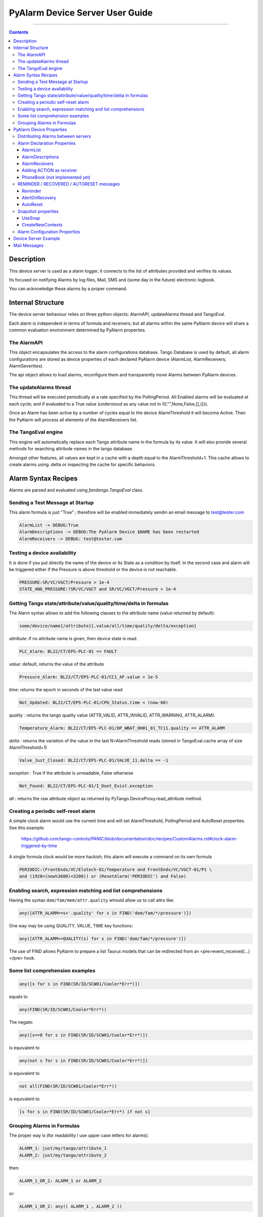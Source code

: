 ================================
PyAlarm Device Server User Guide
================================

--------------------------------------------------------------------------------------------------------

.. contents::

Description
===========

This device server is used as a alarm logger, it connects to the list of attributes provided and verifies its values.

Its focused on notifying Alarms by log files, Mail, SMS and (some day in the future) electronic logbook.

You can acknowledge these alarms by a proper command.

Internal Structure
==================

The device server behaviour relies on three python objects: AlarmAPI, updateAlarms thread and TangoEval.

Each alarm is independent in terms of formula and receivers; but all alarms within the same PyAlarm device
will share a common evaluation environment determined by PyAlarm properties.

The AlarmAPI
------------

This object encapsulates the access to the alarm configurations database. 
Tango Database is used by default, all alarm configurations are stored as device properties 
of each declared PyAlarm device (AlarmList, AlarmReceivers, AlarmSeverities).

The api object allows to load alarms, reconfigure them and transparently move Alarms between PyAlarm devices.

The updateAlarms thread
-----------------------

This thread will be executed periodically at a rate specified by the PollingPeriod.
All Enabled alarms will be evaluated at each cycle; and if evaluated to a True value (understood as any value not in (0,"",None,False,[],{})).

Once an Alarm has been active by a number of cycles equal to the device AlarmThreshold it will become Active. 
Then the PyAlarm will process all elements of the AlarmReceivers list.

The TangoEval engine
--------------------

This engine will automatically replace each Tango attribute name in the formula by its value. 
It will also provide several methods for searching attribute names in the tango database.

Amongst other features, all values are kept in a cache with a depth equal to the AlarmThreshold+1. 
This cache allows to create alarms using .delta or inspecting the cache for specific behaviors.


Alarm Syntax Recipes
====================

Alarms are parsed and evaluated using *fandango.TangoEval* class.

Sending a Test Message at Startup
---------------------------------

This alarm formula is just "True" ; therefore will be enabled immediately sendin an email message to test@tester.com

.. code-block:: python

   AlarmList -> DEBUG:True
   AlarmDescriptions -> DEBUG:The PyAlarm Device $NAME has been restarted
   AlarmReceivers -> DEBUG: test@tester.com

Testing a device availability
-----------------------------

It is done if you put directly the name of the device or its State as a condition by itself. In the second case and alarm will be triggered either if the Pressure is above threshold or the device is not reachable.

.. code-block:: python

   PRESSURE:SR/VC/VGCT/Pressure > 1e-4
   STATE_AND_PRESSURE:?SR/VC/VGCT and SR/VC/VGCT/Pressure > 1e-4


Getting Tango state/attribute/value/quality/time/delta in formulas
------------------------------------------------------------------

The Alarm syntax allows to add the following clauses to the attribute name (value returned by default):

.. code-block:: python

   some/device/name{/attribute}{.value/all/time/quality/delta/exception} 

*attribute*: if no attribute name is given, then device state is read.

.. code-block:: python

   PLC_Alarm: BL22/CT/EPS-PLC-01 == FAULT

*value*: default, returns the value of the attribute

.. code-block:: python

   Pressure_Alarm: BL22/CT/EPS-PLC-01/CC1_AF.value > 1e-5

*time*: returns the epoch in seconds of the last value read

.. code-block:: python

   Not_Updated: BL22/CT/EPS-PLC-01/CPU_Status.time < (now-60)

*quality* : returns the tango quality value (ATTR_VALID, ATTR_INVALID, ATTR_WARNING, ATTR_ALARM).

.. code-block:: python

   Temperature_Alarm: BL22/CT/EPS-PLC-01/OP_WBAT_OH01_01_TC11.quality == ATTR_ALARM

*delta* : returns the variation of the value in the last N=AlarmThreshold reads (stored in TangoEval.cache array of size AlarmThreshold+1)

.. code-block:: python

   Valve_Just_Closed: BL22/CT/EPS-PLC-01/VALVE_11.delta == -1

*exception* : True if the attribute is unreadable, False otherwise

.. code-block:: python

   Not_Found: BL22/CT/EPS-PLC-01/I_Dont_Exist.exception

*all* : returns the raw attribute object as returned by PyTango.DeviceProxy.read_attribute method.

Creating a periodic self-reset alarm
------------------------------------

A simple clock alarm would use the current time and will set AlarmThreshold, PollingPeriod and AutoReset properties. See this example:

  https://github.com/tango-controls/PANIC/blob/documentation/doc/recipes/CustomAlarms.rst#clock-alarm-triggered-by-time

A single formula clock would be more hackish; this alarm will execute a command on its own formula

.. code-block:: python

   PERIODIC:(FrontEnds/VC/Elotech-01/Temperature and FrontEnds/VC/VGCT-01/P1 \ 
   and (1920<(now%3600)<3200)) or (ResetAlarm('PERIODIC') and False)

Enabling search, expression matching and list comprehensions
------------------------------------------------------------

Having the syntax ``dom/fam/mem/attr.quality`` whould allow us to call attrs like:

.. code-block:: python

   any([ATTR_ALARM==s+'.quality' for s in FIND('dom/fam/*/pressure')])

One way may be using QUALITY, VALUE, TIME key functions:

.. code-block:: python

   any([ATTR_ALARM==QUALITY(s) for s in FIND('dom/fam/*/pressure')]) 

The use of FIND allows PyAlarm to prepare a list Taurus models that can be redirected from an <pre>event_received(...)</pre> hook.

Some list comprehension examples
--------------------------------

.. code-block:: python

   any([s for s in FIND(SR/ID/SCW01/Cooler*Err*)])

equals to 

.. code-block:: python

   any(FIND(SR/ID/SCW01/Cooler*Err*))

The negate:

.. code-block:: python

   any([s==0 for s in FIND(SR/ID/SCW01/Cooler*Err*)])

is equivalent to

.. code-block:: python

   any(not s for s in FIND(SR/ID/SCW01/Cooler*Err*)])

is equivalent to

.. code-block:: python

   not all(FIND(SR/ID/SCW01/Cooler*Err*))

is equivalent to

.. code-block:: python

   [s for s in FIND(SR/ID/SCW01/Cooler*Err*) if not s]


Grouping Alarms in Formulas
---------------------------

The proper way is (for readability I use upper case letters for alarms):

.. code-block:: python

   ALARM_1: just/my/tango/attribute_1
   ALARM_2: just/my/tango/attribute_2

then:

.. code-block:: python

   ALARM_1_OR_2: ALARM_1 or ALARM_2

or:

.. code-block:: python

   ALARM_1_OR_2: any(( ALARM_1 , ALARM_2 ))

or:

.. code-block:: python

   ALARM_ANY: any( FIND(my/alarm/device/ALARM_*) )

Any alarm you declare becomes both a PyAlarm attribute and a variable that you can anywhere (also in other PyAlarm devices). You don't trigger any new read because you just use the result of the formula already evaluated.

The GROUP is used to tell you that a set of conditions has changed from its previous state. GROUP instead will be triggered not if any is True, but if any of them toggles to True. It forces you to put the whole path to the alarm:

.. code-block:: python

   GROUP(my/alarm/device/ALARM_[12])

----

PyAlarm Device Properties
=========================

Distributing Alarms between servers
-----------------------------------

Alarms can be distributed between PyAlarm servers using the PyAlarm/AlarmsList property. A Panic system works well with 1200+ alarms distributed in 75 devices, with loads between 5 and 70 attrs/device. But instead of thinking in terms of N attrs/pyalarm you must distribute load trying to group all attributes from the same host or subsystem.

There are two reasons to do that (and also apply to Archiving):

* When a host is down you'll have a lot of proxy threads in background trying to reconnect to lost devices. If alarms are distributed on rough numbers it becomes a lot of timeouts spreading through the system. When alarms are grouped by host you isolate the problems.

* Same applies for very event-intensive devices. Devices that generate a lot of information will need lower attrs/pyalarm ratio than devices that do not change so much.

But, it is a good advice to keep the overall number of alarms in the system below 10K alarms. For manageability of the log system and avoid avalanches of useless information the logical number of alarms should be around or below 1000.

----

Alarm Declaration Properties
----------------------------

AlarmList
.........

Format of alarms will be:

.. code-block:: python

   TAG1:LT/VC/Dev1
   TAG2:LT/VC/Dev1/State
   TAG3:LT/VC/Dev1/Pressure > 1e-4

NOTE: This property was previously called AlarmsList; it is still loaded if AlarmList is empty for backward compatibility

AlarmDescriptions
.................

Description to be included in emails for each alarm. The format is::

   TAG:AlarmDescriptions...

NOTE: Special Tags like $NAME (for name of PyAlarm device) or $TAG (for name of the Alarm) will be automatically replaced in description.

AlarmReceivers
..............

.. code-block:: python

   TAG1:vacuum@accelerator.es,SMS:+34935924381,file:/tmp/err.log
   vacuum@accelerator.es:TAG1,TAG2,TAG3

Other options are SNAP or ACTION:

.. code-block:: python

   user@cells.es,
   SMS:+34666777888, #If SMS sending available
   SNAP, #Alarm changes will be recorded in SNAP database.
   ACTION(alarm:command,mach/alarm/beep/play_sequence,$DESCRIPTION)


Adding ACTION as receiver
.........................

Executing a command on alarm/disable/reset/acknowledge:

.. code-block:: python

   ACTION(alarm:command,mach/alarm/beep/play_sequence,$DESCRIPTION)

The syntax allow both attribute/command execution and the usage of multiple typed arguments:

.. code-block:: python

   ACTION(alarm:command,mach/dummy/motor/move,int(1),int(10))
   ACTION(reset:attribute,mach/dummy/motor/position,int(0))

Also commands added to the Class property @AllowedCommands@ can be executed:

.. code-block:: python

   ACTION(alarm:system:beep&)

PhoneBook (not implemented yet)
...............................

File where alarm receivers aliases are declared; e.g. 

.. code-block:: python

   User:user@accelerator.es;SMS:+34666555666 
 
Default location is: `` `$HOME/var/alarm_phone_book.log` ``
 
If User and Operator are defined in phonebook, AlarmsReceivers can be:

.. code-block:: python

   TAG2:User,Operator

----

REMINDER / RECOVERED / AUTORESET messages
-----------------------------------------

Reminder
........

If a number of seconds is set, a reminder mail will be sent while the alarm is still active, if 0 no Reminder will be sent.

AlertOnRecovery
...............

A message is sent if an alarm is active but the conditions of the attributes return to a safe value.
To enable the message the content of this property must contain 'email', 'sms' or both. If disabled no RECOVERY/AUTO-RESET messages are sent.

AutoReset
.........

If a number of seconds is set, the alarm will reset if the conditions are no longer active after the given interval.

----

Snapshot properties
-------------------

UseSnap
.......

If false no snapshots will be trigered (unless specifically added to receivers using "SNAP" ),

CreateNewContexts
.................

It enables PyAlarm to create new contexts for alarms if no matching context exists in the database.

----

Alarm Configuration Properties
------------------------------

(In future releases these properties could be individually configurable for each alarm)

**Enable** : If False forces the device to Disabled state and avoids messaging.

**LogFile** : File where alarms are logged Default: `"/tmp/alarm_$NAME.log"`

**FlagFile** : File where a 1 or 0 value will be written depending if theres active alarms or not.\n<br>This file can be used by other notification systems. Default:  `"/tmp/alarm_ds.nagios"`

**PollingPeriod** : Periode in seconds. in which all attributes not event-driven will be polled. Default: `60000`

**MaxAlarmsPerDay** : Max Number of Alarms to be sent each day to the same receiver. Default: `3`

**AlarmThreshold** : Min number of consecutive Events/Pollings that must trigger an Alarm. Default: `3`

**FromAddress** : Address that will appear as Sender in mail and SMS Default: `"controls"`

**SMSConfig** : Arguments for sendSMS command Default: ":"

**MaxMessagesPerAlarm** : To avoid the previous property to send a lot of messages continuously this property has been added to limit the maximum number of messages to be sent each time that an alarm is enabled/recovered/reset.

**StartupDelay** : Time that PyAlarm waits before starting the Alarm evaluation threads.

**EvalTimeout** : Timeout for read_attribute calls, in milliseconds .

**UseProcess** : To create new OS processes instead of threads.

----

Device Server Example
=====================

These will be the typical properties of a PyAlarm device

.. code-block:: python
 
   #---------------------------------------------------------
   # SERVER PyAlarm/AssemblyArea, PyAlarm device declaration
   #---------------------------------------------------------
   PyAlarm/AssemblyArea/DEVICE/PyAlarm: "LAB/VC/Alarms"
   # --- LAB/VC/Alarms properties
   LAB/VC/Alarms->AlarmDescriptions: "OVENPRESSURE:The pressure in the Oven exceeds Range",\
                                  "ADIXENPRESSURE:The pressure in the Roughing Station exceeds Range",\
                                  "OVENTEMPERATURE:The Temperature of the Oven exceeds Range",\
                                  "DEBUG:Just for debugging purposes"
   LAB/VC/Alarms->AlarmReceivers: OVENPRESSURE:somebody@cells.es,someone_else@cells.es,SMS:+34999666333,\
                              ADIXENPRESSURE:somebody@cells.es,someone_else@cells.es,SMS:+34999666333,\
                              OVENTEMPERATURE:somebody@cells.es,someone_else@cells.es,SMS:+34999666333,\
                              DEBUG:somebody@cells.es
   LAB/VC/Alarms->AlarmsList: "OVENPRESSURE:LAB/VC/BestecOven-1/Pressure_mbar > 5e-4",\
                          "OVENRUNNING:LAB/VC/BestecOven-1/MaxValue > 70",\
                          "ADIXENPRESSURE:LAB/VC/Adixen-01/P1 > 1e-4 and OVENRUNNING",\
                          "OVENTEMPERATURE:LAB/VC/BestecOven-1/MaxValue > 220",\
                          "DEBUG:OVENRUNNING and not PCISDOWN"
   LAB/VC/Alarms->PollingPeriod: 30
   LAB/VC/Alarms->SMSConfig: ...


----

Mail Messages
=============


Format of Alarm message


.. code-block:: python

   Subject:     LAB/VC/Alarms: Alarm RECOVERED (OVENTEMPERATURE)
   Date:     Wed, 12 Nov 2008 11:52:39 +0100

   TAG: OVENTEMPERATURE
             LAB/VC/BestecOven-1/MaxValue > 220 was RECOVERED at Wed Nov 12 11:52:39 2008

   Alarm receivers are:
             somebody@cells.es
             someone_else@cells.es
   Other Active Alarms are:
             DEBUG:Fri Nov  7 18:37:35 2008:OVENRUNNING and not PCISDOWN
             OVENRUNNING:Fri Nov  7 18:37:17 2008:LAB/VC/BestecOven-1/MaxValue > 70
   Past Alarms were:
             OVENTEMPERATURE:Fri Nov  7 20:49:46 2008


Format of Recovered message


.. code-block:: python

   Subject:     LAB/VC/Alarms: Alarm RECOVERED (OVENTEMPERATURE)
   Date:     Wed, 12 Nov 2008 11:52:39 +0100

   TAG: OVENTEMPERATURE
             LAB/VC/BestecOven-1/MaxValue > 220 was RECOVERED at Wed Nov 12 11:52:39 2008

   Alarm receivers are:
             somebody@cells.es
             someone_else@cells.es
   Other Active Alarms are:
             DEBUG:Fri Nov  7 18:37:35 2008:OVENRUNNING and not PCISDOWN
             OVENRUNNING:Fri Nov  7 18:37:17 2008:LAB/VC/BestecOven-1/MaxValue > 70
   Past Alarms were:
             OVENTEMPERATURE:Fri Nov  7 20:49:46 2008
